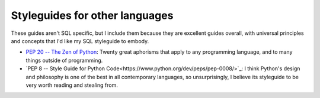 *******************************
Styleguides for other languages
*******************************

These guides aren't SQL specific, but I include them because they are excellent guides overall, with universal principles and concepts that I'd like my SQL styleguide to embody.


- `PEP 20 -- The Zen of Python <https://www.python.org/dev/peps/pep-0020/>`_: Twenty great aphorisms that apply to any programming language, and to many things outside of programming.
- `PEP 8 -- Style Guide for Python Code<https://www.python.org/dev/peps/pep-0008/>`_: I think Python's design and philosophy is one of the best in all contemporary languages, so unsurprisingly, I believe its styleguide to be very worth reading and stealing from.
